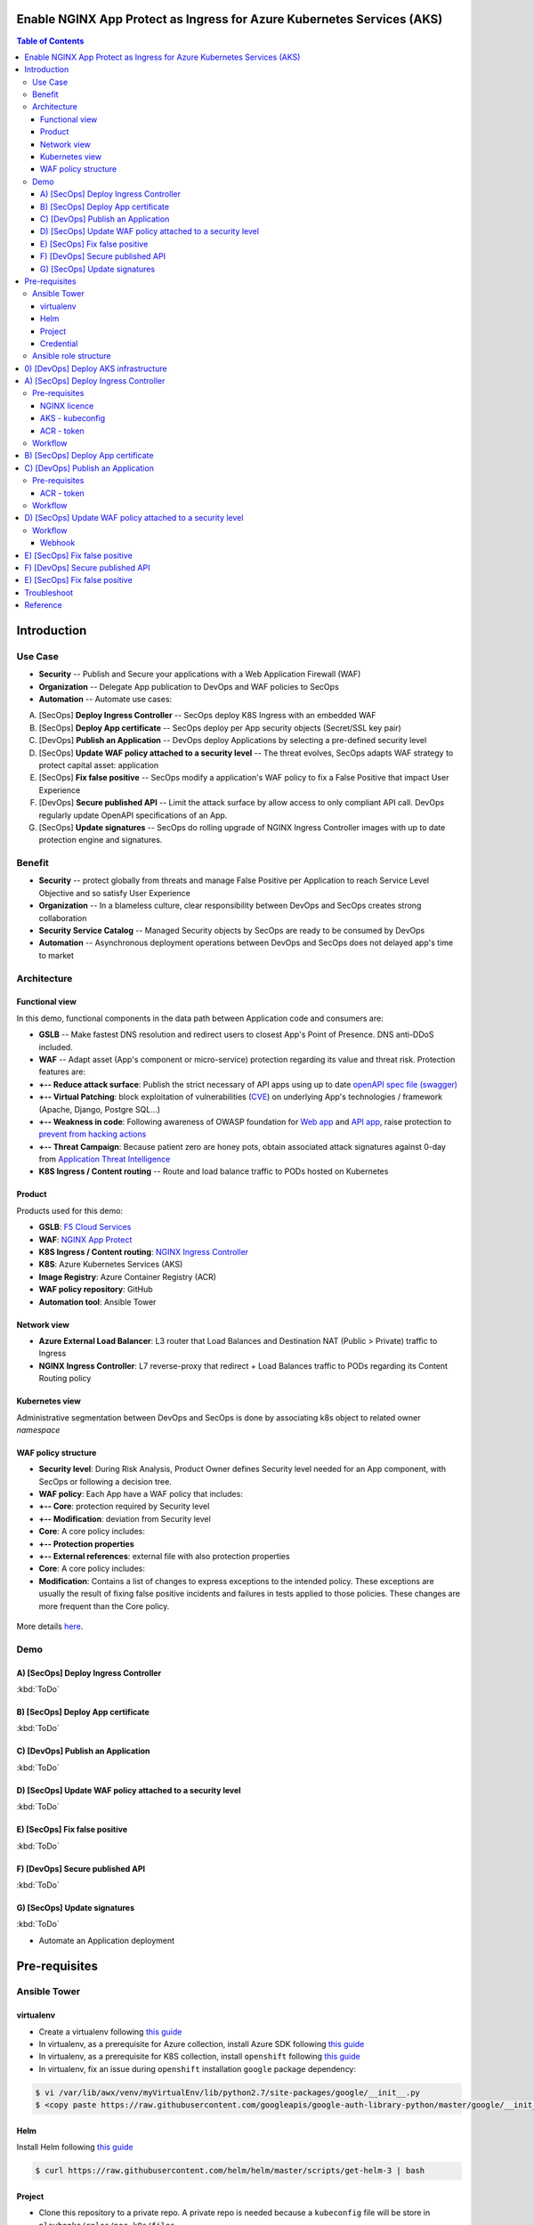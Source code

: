 Enable NGINX App Protect as Ingress for Azure Kubernetes Services (AKS)
=======================================================================
.. contents:: Table of Contents

Introduction
==================================================
Use Case
###############
- **Security** -- Publish and Secure your applications with a Web Application Firewall (WAF)
- **Organization** -- Delegate App publication to DevOps and WAF policies to SecOps
- **Automation** -- Automate use cases:

A) [SecOps] **Deploy Ingress Controller** -- SecOps deploy K8S Ingress with an embedded WAF
B) [SecOps] **Deploy App certificate** -- SecOps deploy per App security objects (Secret/SSL key pair)
C) [DevOps] **Publish an Application** -- DevOps deploy Applications by selecting a pre-defined security level
D) [SecOps] **Update WAF policy attached to a security level** -- The threat evolves, SecOps adapts WAF strategy to protect capital asset: application
E) [SecOps] **Fix false positive** -- SecOps modify a application's WAF policy to fix a False Positive that impact User Experience
F) [DevOps] **Secure published API** -- Limit the attack surface by allow access to only compliant API call. DevOps regularly update OpenAPI specifications of an App.
G) [SecOps] **Update signatures** -- SecOps do rolling upgrade of NGINX Ingress Controller images with up to date protection engine and signatures.

Benefit
###############
- **Security** -- protect globally from threats and manage False Positive per Application to reach Service Level Objective and so satisfy User Experience
- **Organization** -- In a blameless culture, clear responsibility between DevOps and SecOps creates strong collaboration
- **Security Service Catalog** -- Managed Security objects by SecOps are ready to be consumed by DevOps
- **Automation** -- Asynchronous deployment operations between DevOps and SecOps does not delayed app's time to market

Architecture
###############
Functional view
*********************
In this demo, functional components in the data path between Application code and consumers are:

- **GSLB** -- Make fastest DNS resolution and redirect users to closest App's Point of Presence. DNS anti-DDoS included.
- **WAF** -- Adapt asset (App's component or micro-service) protection regarding its value and threat risk. Protection features are:
- **+-- Reduce attack surface**: Publish the strict necessary of API apps using up to date `openAPI spec file (swagger) <https://swagger.io/specification/>`_
- **+-- Virtual Patching**: block exploitation of vulnerabilities (`CVE <https://cve.mitre.org/>`_) on underlying App's technologies / framework (Apache, Django, Postgre SQL...)
- **+-- Weakness in code**: Following awareness of OWASP foundation for `Web app <https://owasp.org/www-project-top-ten/>`_ and `API app <https://owasp.org/www-project-api-security/>`_, raise protection to `prevent from hacking actions <http://veriscommunity.net/enums.html#section-actions>`_
- **+-- Threat Campaign**: Because patient zero are honey pots, obtain associated attack signatures against 0-day from `Application Threat Intelligence <https://www.f5.com/labs/application-protection>`_
- **K8S Ingress / Content routing** -- Route and load balance traffic to PODs hosted on Kubernetes

.. figure:: _figures/NIC_functionnal_view.png

Product
*********************
Products used for this demo:

- **GSLB**: `F5 Cloud Services <https://simulator.f5.com/>`_
- **WAF**: `NGINX App Protect <https://www.nginx.com/products/nginx-app-protect/>`_
- **K8S Ingress / Content routing**: `NGINX Ingress Controller <https://www.nginx.com/products/nginx/kubernetes-ingress-controller/>`_
- **K8S**: Azure Kubernetes Services (AKS)
- **Image Registry**: Azure Container Registry (ACR)
- **WAF policy repository**: GitHub
- **Automation tool**: Ansible Tower

Network view
*********************
- **Azure External Load Balancer**: L3 router that Load Balances and Destination NAT (Public > Private) traffic to Ingress
- **NGINX Ingress Controller**: L7 reverse-proxy that redirect + Load Balances traffic to PODs regarding its Content Routing policy

.. figure:: _figures/NIC_network_architecture.png

Kubernetes view
*********************
Administrative segmentation between DevOps and SecOps is done by associating k8s object to related owner *namespace*

.. figure:: _figures/NIC_component_role.png

WAF policy structure
*********************
- **Security level**: During Risk Analysis, Product Owner defines Security level needed for an App component, with SecOps or following a decision tree.
- **WAF policy**: Each App have a WAF policy that includes:
- **+-- Core**: protection required by Security level
- **+-- Modification**: deviation from Security level
- **Core**: A core policy includes:
- **+-- Protection properties**
- **+-- External references**: external file with also protection properties
- **Core**: A core policy includes:
- **Modification**: Contains a list of changes to express exceptions to the intended policy. These exceptions are usually the result of fixing false positive incidents and failures in tests applied to those policies. These changes are more frequent than the Core policy.

.. figure:: _figures/NIC_waf_policy_structure.png

More details `here <https://docs.nginx.com/nginx-app-protect/configuration/#policy-authoring-and-tuning>`_.

Demo
###############
A) [SecOps] Deploy Ingress Controller
*********************

:kbd:`ToDo`

B) [SecOps] Deploy App certificate
*********************

:kbd:`ToDo`

C) [DevOps] Publish an Application
*********************

:kbd:`ToDo`

D) [SecOps] Update WAF policy attached to a security level
*********************

:kbd:`ToDo`

E) [SecOps] Fix false positive
*********************

:kbd:`ToDo`

F) [DevOps] Secure published API
*********************

:kbd:`ToDo`

G) [SecOps] Update signatures
*********************

:kbd:`ToDo`

- Automate an Application deployment
.. raw:: html

    <a href="http://www.youtube.com/watch?v=wqIGWfW5Dmo"><img src="http://img.youtube.com/vi/wqIGWfW5Dmo/0.jpg" width="600" height="400" title="Automate an Application deployment" alt="Automate an Application deployment"></a>

Pre-requisites
==============
Ansible Tower
##############
virtualenv
***************************
- Create a virtualenv following `this guide <https://docs.ansible.com/ansible-tower/latest/html/upgrade-migration-guide/virtualenv.html>`_
- In virtualenv, as a prerequisite for Azure collection, install Azure SDK following `this guide <https://github.com/ansible-collections/azure>`_
- In virtualenv, as a prerequisite for K8S collection, install ``openshift`` following `this guide <https://github.com/ansible-collections/community.kubernetes>`_
- In virtualenv, fix an issue during ``openshift`` installation ``google`` package dependency:

.. code:: bash

    $ vi /var/lib/awx/venv/myVirtualEnv/lib/python2.7/site-packages/google/__init__.py
    $ <copy paste https://raw.githubusercontent.com/googleapis/google-auth-library-python/master/google/__init__.py>

Helm
***************************
Install Helm following `this guide <https://helm.sh/docs/intro/install/>`_

.. code:: bash

    $ curl https://raw.githubusercontent.com/helm/helm/master/scripts/get-helm-3 | bash

Project
***************************
- Clone this repository to a private repo. A private repo is needed because a ``kubeconfig`` file will be store in ``playbooks/roles/poc-k8s/files``
- Create a project following `this guide <https://docs.ansible.com/ansible-tower/latest/html/userguide/projects.html>`_

Credential
***************************
- Create a Service Principal on Azure following `this guide <https://docs.microsoft.com/en-us/azure/active-directory/develop/quickstart-register-app>`_
- Create a Microsoft Azure Resource Manager following `this guide <https://docs.ansible.com/ansible-tower/latest/html/userguide/credentials.html#microsoft-azure-resource-manager>`_
- Create Credentials ``cred_jumphost`` for Jumphost tasks following `this guide <https://docs.ansible.com/ansible-tower/latest/html/userguide/credentials.html#machine>`_

=====================================================   =============================================   =============================================   =============================================   =============================================
REDENTIAL TYPE                                          USERNAME                                        SSH PRIVATE KEY                                 SIGNED SSH CERTIFICATE                          PRIVILEGE ESCALATION METHOD
=====================================================   =============================================   =============================================   =============================================   =============================================
``Machine``                                             ``my_VM_admin_user``                            ``my_VM_admin_user_key``                        ``my_VM_admin_user_CRT``                        ``sudo``
=====================================================   =============================================   =============================================   =============================================   =============================================

Ansible role structure
######################
- Deployment is based on ``workflow template``. Example: ``workflow template`` = ``wf-create_create_edge_security_inbound``
- ``workflow template`` includes multiple ``job template``. Example: ``job template`` = ``poc-azure_create_hub_edge_security_inbound``
- ``job template`` have an associated ``playbook``. Example: ``playbook`` = ``playbooks/poc-azure.yaml``
- ``playbook`` launch a ``play`` in a ``role``. Example: ``role`` = ``poc-azure``

.. code:: yaml

    - hosts: localhost
      gather_facts: no
      roles:
        - role: poc-azure

- ``play`` is an ``extra variable`` named ``activity`` and set in each ``job template``. Example: ``create_hub_edge_security_inbound``
- The specified ``play`` (or ``activity``) is launched by the ``main.yaml`` task located in the role ``tasks/main.yaml``

.. code:: yaml

    - name: Run specified activity
      include_tasks: "{{ activity }}.yaml"
      when: activity is defined

- The specified ``play`` contains ``tasks`` to execute. Example: play=``create_hub_edge_security_inbound.yaml``

0) [DevOps] Deploy AKS infrastructure
==================================================
Create and launch a workflow template ``wf-aks-create-infra`` that includes those Job templates in this order:

=============================================================   =============================================       =============================================   =============================================   =============================================   =============================================   =============================================
Job template                                                    objective                                           playbook                                        activity                                        inventory                                       limit                                           credential
=============================================================   =============================================       =============================================   =============================================   =============================================   =============================================   =============================================
``poc-azure_create-spoke-aks``                                  Create Ressource Group and vNet                     ``playbooks/poc-azure.yaml``                    ``create-spoke-aks``                                                                                                                            ``my_azure_credential``
``poc-aks_create-registry``                                     Create ACR                                          ``playbooks/poc-aks.yaml``                      ``create-registry``                                                                                                                             ``my_azure_credential``
``poc-aks_create-cluster``                                      Create AKS                                          ``playbooks/poc-aks.yaml``                      ``create-cluster``                                                                                                                              ``my_azure_credential``
``poc-azure_create-vm-jumphost``                                Create Jumphost                                     ``playbooks/poc-azure.yaml``                    ``create-vm-jumphost``                                                                                                                          ``my_azure_credential``
=============================================================   =============================================       =============================================   =============================================   =============================================   =============================================   =============================================

==============================================  =============================================   ================================================================================================================================================================================================================
Extra variable                                  Description                                     Example
==============================================  =============================================   ================================================================================================================================================================================================================
``extra_platform_name``                         name used for resource group, vNet...           ``aksdistrict``
``extra_location``                              Azure region                                    ``eastus2``
``extra_platform_tags``                         Object tags                                     ``environment=DMO project=CloudBuilderf5``
``extra_hub_name``                              used to create vNet peering with a HUB          ``HubInbound``
``extra_vnet_address_prefixes``                 vNet CIDR                                       ``10.13.0.0/16``
``extra_management_subnet_address_prefix``      Management subnet that hosts juphost            ``10.13.0.0/24``
``extra_zone_subnet_address_prefix``            K8S Nodes and PODs subnet ; Azure CNI used      ``10.13.1.0/24``
``extra_zone_name``                             K8S Nodes and PODs subnet ; Azure CNI used      ``cni-nodesandpods``
``extra_service_cidr``                          K8S internal service subnet                     ``10.200.0.0/24``
``extra_dns_service_ip``                        K8S internal DNS service subnet                 ``10.200.0.10``
``extra_k8s_version``                           K8S version                                     ``1.19.0``
``extra_admin_username``                        K8S admin user of jumphost                      ``PawnedAdmin``
``extra_admin_ssh_crt``                         K8S public key of admin user                    ``ssh-rsa ...``
``extra_app_vm_size``                           K8S VMSS / node VM size                         ``Standard_DS1_v2``
``extra_sp_client_id``                          Service Principal / client ID                   ``<UUID>>``
``extra_sp_client_secret``                      Service Principal / client Secret               ``...``
``extra_jumphost``                              properties of jumphost                          dict, see below
==============================================  =============================================   ================================================================================================================================================================================================================

.. code:: yaml

    extra_jumphost:
      name: jumphost
      vm_size: Standard_DS1_v2
      private_ip: 10.13.0.10
      acl_src_ips:
        - '10.0.0.0/8'
      ssh_crt: "-----BEGIN CERTIFICATE-----...-----END CERTIFICATE-----"

A) [SecOps] Deploy Ingress Controller
==================================================
Pre-requisites
###############################
NGINX licence
***************************
Download your NGINX+ licence files ``nginx-repo.crt`` and ``nginx-repo.key`` to your private repository ``/playbooks/roles/poc-k8s/files/``

AKS - kubeconfig
***************************
- Connect to Azure console

.. code:: bash

    $ az aks get-credentials --resource-group rg-<platform_name> --name CloudBuilder

- Download your kubeconfig file ``~/.kube/config`` to your private repository ``/playbooks/roles/poc-k8s/files/config.yaml``

ACR - token
***************************
- Connect to Azure console

.. code:: bash

    $ az acr login --name cloudbuilder.azurecr.io --expose-token

- Get a repository ``accessToken`` to be authorized to push NGINX Controller image to ACR

Workflow
###############################
Create and launch a workflow template ``wf-k8s-create-ingress-controller`` that includes those Job templates in this order:

=============================================================   =============================================       =============================================   =============================================   =============================================   =============================================   =============================================
Job template                                                    objective                                           playbook                                        activity                                        inventory                                       limit                                           credential
=============================================================   =============================================       =============================================   =============================================   =============================================   =============================================   =============================================
``poc-aks_get-registry_info``                                   Get login_server info                               ``playbooks/poc-aks.yaml``                      ``get-registry_info``                                                                                                                           ``my_azure_credential``
``poc-azure_get-vm-jumphost``                                   Get FQDN jumphost info                              ``playbooks/poc-azure.yaml``                    ``get-vm-jumphost``                                                                                                                             ``my_azure_credential``
``poc-k8s-create_nginx_ic_image``                               Build and push NGINX IC + App Protect               ``playbooks/poc-k8s_jumphost.yaml``             ``create_nginx_ic_image``                       localhost                                                                                       ``cred_jumphost``
``poc-k8s-deploy_nginx_ic``                                     Create or update Ingress container instances        ``playbooks/poc-k8s.yaml``                      ``deploy_nginx_ic``                             localhost
=============================================================   =============================================       =============================================   =============================================   =============================================   =============================================   =============================================

==============================================  =============================================   ================================================================================================================================================================================================================
Extra variable                                  Description                                     Example
==============================================  =============================================   ================================================================================================================================================================================================================
``extra_platform_name``                         name used for resource group, vNet...           ``aksdistrict``
``extra_nginx_ic_version``                      NGINX Ingress Controller version                ``1.9.0``
``extra_ilb_ingress_ip``                        Azure ILB VIP for Internal Ingress              ``eastus2``
``extra_jumphost``                              properties of jumphost                          dict, see below
``extra_acr_token``                             ACR token                                       survey entry, text type
``extra_wildcard_tls_crt``                      Default wildcard certificate                    survey entry, textarea type
``extra_wildcard_tls_key``                      Default wildcard private key                    survey entry, textarea type
==============================================  =============================================   ================================================================================================================================================================================================================

.. code:: yaml

    extra_jumphost:
      name: jumphost

B) [SecOps] Deploy App certificate
==================================================
Create and launch a workflow template ``wf-k8s-deploy-secret_ssl`` that includes those Job templates in this order:

=============================================================   =============================================       =============================================   =============================================   =============================================   =============================================   =============================================
Job template                                                    objective                                           playbook                                        activity                                        inventory                                       limit                                           credential
=============================================================   =============================================       =============================================   =============================================   =============================================   =============================================   =============================================
``poc-k8s-deploy_ssl``                                          Create a SSL key pair                               ``playbooks/poc-k8s.yaml``                      ``deploy_ssl``                                  localhost
=============================================================   =============================================       =============================================   =============================================   =============================================   =============================================   =============================================

==============================================  =============================================   ================================================================================================================================================================================================================
Extra variable                                  Description                                     Example
==============================================  =============================================   ================================================================================================================================================================================================================
``extra_app``                                   App properties                                  dict, see below
``extra_app_name``                              App hostname                                    survey, text type
``extra_app_tls_crt``                           App SSL certificate                             survey, textarea type
``extra_app_tls_key``                           App SSL private key                             survey, textarea type
==============================================  =============================================   ================================================================================================================================================================================================================

.. code:: yaml

    extra_app:
      domain: f5app.dev

C) [DevOps] Publish an Application
==================================================
Pre-requisites
###############################
ACR - token
***************************
- Connect to Azure console

.. code:: bash

    $ az acr login --name cloudbuilder.azurecr.io --expose-token

- Get a repository ``accessToken`` to be authorized to push NGINX Controller image to ACR

Workflow
###############################
Create and launch a workflow template ``wf-k8s-publish-app`` that includes those Job templates in this order:

=============================================================   =============================================       =============================================   =============================================   =============================================   =============================================   =============================================
Job template                                                    objective                                           playbook                                        activity                                        inventory                                       limit                                           credential
=============================================================   =============================================       =============================================   =============================================   =============================================   =============================================   =============================================
``poc-aks_get-registry_info``                                   Get login_server info                               ``playbooks/poc-aks.yaml``                      ``get-registry_info``                                                                                                                           ``my_azure_credential``
``poc-azure_get-vm-jumphost``                                   Get FQDN jumphost info                              ``playbooks/poc-azure.yaml``                    ``get-vm-jumphost``                                                                                                                             ``my_azure_credential``
``poc-k8s-create_app_image``                                    Build and push micro-services images                ``playbooks/poc-k8s_jumphost.yaml``             ``create_app_image``                            localhost                                                                                       ``cred_jumphost``
``poc-k8s-deploy_app``                                          Deploy App, Services and Ingress                    ``playbooks/poc-k8s.yaml``                      ``deploy_app``                                  localhost
``poc-k8s-deploy_gslb``                                         Deploy GSLB                                         ``playbooks/poc-k8s.yaml``                      ``deploy_gslb``                                 localhost
=============================================================   =============================================       =============================================   =============================================   =============================================   =============================================   =============================================

==============================================  =============================================   ================================================================================================================================================================================================================
Extra variable                                  Description                                     Example
==============================================  =============================================   ================================================================================================================================================================================================================
``extra_platform_name``                         name used for resource group, vNet...           ``aksdistrict``
``extra_elk``                                   Security log collector                          ``10.13.0.10``
``extra_app``                                   App properties                                  dict, see below
``extra_cs``                                    F5 Cloud Services credentials                   dict, see below
``extra_jumphost``                              properties of jumphost                          dict, see below
``extra_acr_token``                             ACR token                                       survey, text type
``extra_app_swagger_url``                       swagger file repo URI                           survey, text type; 'none' == no API Security
``extra_waf_policy_level``                      Security level                                  survey, multiple choice type: low, medium, high
==============================================  =============================================   ================================================================================================================================================================================================================

.. code:: yaml

    extra_app:
      name: arcadia
      domain: f5app.dev
      gslb_location:
        - eu
      components:
        - name: main
          location: /
          source_image: 'https://gitlab.com/arcadia-application/main-app.git'
        - name: app2
          location: /api
          source_image: 'https://gitlab.com/arcadia-application/app2.git'
          swagger_url: none
        - name: app3
          location: /app3
          source_image: 'https://gitlab.com/arcadia-application/app3.git'
        - name: backend
          location: /files
          source_image: 'https://gitlab.com/arcadia-application/back-end.git'

.. code:: yaml

    extra_cs:
      username: name@acme.com
      password: ...
      hostname: api.cloudservices.f5.com
      api_version: v1

.. code:: yaml

    extra_jumphost:
      name: jumphost

D) [SecOps] Update WAF policy attached to a security level
==================================================
Raise webhook after a ``pull request`` is done on WAF policies repository

Workflow
###############################
Create and launch a workflow template ``wf-k8s-fetch-waf-policies`` that includes those Job templates in this order:

=============================================================   =============================================       =============================================   =============================================   =============================================   =============================================   =============================================
Job template                                                    objective                                           playbook                                        activity                                        inventory                                       limit                                           credential
=============================================================   =============================================       =============================================   =============================================   =============================================   =============================================   =============================================
``poc-k8s-reload_ingress``                                      Reload NGINX Ingress Controller                     ``playbooks/poc-k8s.yaml``                      ``deploy_app``                                  localhost
=============================================================   =============================================       =============================================   =============================================   =============================================   =============================================   =============================================

Webhook
***************************
- Clone `WAF policies repository <https://github.com/nergalex/f5-nap-policies>`_  to a new repo
- Create a Webhook following `this guide <https://docs.ansible.com/ansible-tower/latest/html/userguide/webhooks.html>`_

E) [SecOps] Fix false positive
==================================================
Raise webhook after a ``pull request`` is done on WAF policies repository
Execute step (D).

F) [DevOps] Secure published API
==================================================
Execute step (C) setting ``extra_app.components.2.swagger_url`` value with ``https://github.com/nergalex/f5-nap-policies/blob/master/policy/open-api-files/arcadia.f5app.dev.yaml``

E) [SecOps] Fix false positive
==================================================
Execute step (A).

Troubleshoot
==================================================
Get External Ingress Controller PODs:

:kbd:`kubectl describe pod --namespace external-ingress-controller`

View Ingress Controller status (Cache, Zones, Upstream servers) from Jumphost:

:kbd:`http://<Pod_IP>:8080/dashboard.html`

Get error logs from an External Ingress Controller POD:

:kbd:`kubectl logs --namespace external-ingress-controller <POD_name>`

Launch a shell on an External Ingress Controller POD:

:kbd:`kubectl exec --namespace external-ingress-controller -it <POD_name> sh`

View WAF policies for App 'arcadia':

:kbd:`kubectl describe --namespace external-ingress-controller --selector 'app==arcadia' APPolicy`

View App's Service:

:kbd:`kubectl get svc --namespace arcadia -owide`

View App's Ingress:

:kbd:`kubectl get ingress --namespace arcadia -owide`

Reference
==================================================
- `F5 attack signature info <https://clouddocs.f5.com/cloud-services/latest/f5-cloud-services-Essential.App.Protect-Details.html#attack-signatures>`_
- `AWS NGINX eXperience <http://aws.nginx-experience.com>`_
- `NGINX Ingress Controller - HELM <https://docs.nginx.com/nginx-ingress-controller/installation/installation-with-helm/#configuration>`_
- `NGINX Ingress Controller - snippet <https://docs.nginx.com/nginx-ingress-controller/configuration/ingress-resources/advanced-configuration-with-snippets/>`_
- `NGINX Ingress Controller - App Protect annotation <https://docs.nginx.com/nginx-ingress-controller/configuration/ingress-resources/advanced-configuration-with-annotations/#app-protect>`_
- `NGINX Ingress Controller - Minions <https://github.com/nginxinc/kubernetes-ingress/tree/master/examples/mergeable-ingress-types>`_
